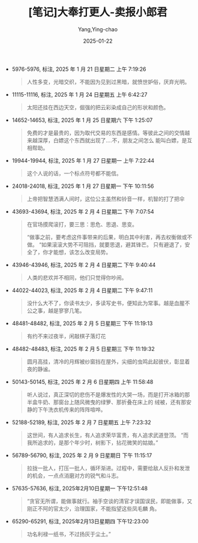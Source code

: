 :PROPERTIES:
:ID:       e627e153-ef17-427a-8eb1-897312e32c7f
:END:
#+TITLE: [笔记]大奉打更人-卖报小郎君
#+AUTHOR: Yang,Ying-chao
#+DATE:   2025-01-22
#+OPTIONS:  ^:nil H:5 num:t toc:2 \n:nil ::t |:t -:t f:t *:t tex:t d:(HIDE) tags:not-in-toc
#+STARTUP:  align nodlcheck oddeven lognotestate
#+SEQ_TODO: TODO(t) INPROGRESS(i) WAITING(w@) | DONE(d) CANCELED(c@)
#+LANGUAGE: en
#+TAGS:     noexport(n)
#+EXCLUDE_TAGS: noexport
#+FILETAGS:#+FILETAGS: :dafengdageng:note:ireader:#+FILETAGS: :dafengdageng:note:ireader:#+FILETAGS: :dafengdageng:note:ireader:#+FILETAGS: :dafengdageng:note:ireader:#+FILETAGS: :dafengdageng:note:ireader:#+FILETAGS: :dafengdageng:note:ireader:#+FILETAGS: :dafengdageng:note:ireader:#+FILETAGS: :dafengdageng:note:ireader:#+FILETAGS: :dafengdageng:note:ireader:#+FILETAGS: :dafengdageng:note:ireader:#+FILETAGS: :dafengdageng:note:ireader:#+FILETAGS: :dafengdageng:note:ireader:#+FILETAGS: :dafengdageng:note:ireader:#+FILETAGS: :dafengdageng:note:ireader:#+FILETAGS: :dafengdageng:note:ireader: :dafengdageng:note:ireader:

- 5976-5976, 标注, 2025 年 1 月 21 日星期二 上午 7:19:26
  # note_md5: 40843825b06e4fc97b607a1c33e448a9
  # note_md5: 390173ae460ed8774240c7e6ad2431ba
  # note_md5: 35fc9475348fa558999b86c28d080eaa
  # note_md5: cef8602b5da91e86aad21f04622ba7fd
  # note_md5: 4b5d721d566a6dc1ccc47ff13f007ab6
  # note_md5: bdcb80af0b063faf1149cb46118553b5
  #+BEGIN_QUOTE
  人性多变，光暗交织，不能因为见到过黑暗，就愤世妒俗，厌弃光明。
  #+END_QUOTE

- 11115-11116, 标注, 2025 年 1 月 24 日星期五 上午 6:42:27
  # note_md5: 855019bba3e1e099fe9ea7766b04c878
  #+BEGIN_QUOTE
  太阳还挂在西边天空，倔强的把云彩染成自己的形状和颜色。
  #+END_QUOTE

- 14652-14653, 标注, 2025 年 1 月 25 日星期六 下午 1:25:07
  # note_md5: b6e5f99558e432175172bb9eb431932f
  #+BEGIN_QUOTE
  免费的才是最贵的，因为取代交易的东西是感情。等彼此之间的交情越来越深厚，白嫖这个东西就出现了….不，朋友之间怎么
  能叫白嫖，是互相帮助。
  #+END_QUOTE

- 19944-19944, 标注, 2025 年 1 月 27 日星期一 上午 7:22:44
  # note_md5: abff615944426c352522c697a2767dc3
  #+BEGIN_QUOTE
  这个人说的话，一个标点符号都不能信。
  #+END_QUOTE

- 24018-24018, 标注, 2025 年 1 月 27 日星期一 下午 10:11:56
  # note_md5: bbca639658bca6b8bda0b95e79b60013
  # note_md5: 87f66975c8830ec8367a1f5ece07d2b3
  #+BEGIN_QUOTE
  上帝把智慧洒满人间时，这位公主虽然和铃音一样，机智的打了把伞
  #+END_QUOTE

- 43693-43694, 标注, 2025 年 2 月 4 日星期二 下午 7:07:54
  # note_md5: e0fd64ca6803779d3d3d395881ab9760
  # note_md5: 279294a572930b645e14f2b8d2571ba0
  # note_md5: 6865f73e1d5155595ef1479490c32322
  #+BEGIN_QUOTE
  在官场摸爬滚打，要三思：思危、思退、思变。

  “做事之前，要考虑这件事带来的后果，明白其中利害，再去权衡做或不做。 “如果滚滚大势不可阻挡，就要思退，避其锋芒。
  只有避退了，安全了，你才能想，该怎么改变局势。
  #+END_QUOTE

- 43946-43946, 标注, 2025 年 2 月 4 日星期二 下午 9:40:44
  # note_md5: 3cbdde2c52a41992f63a589835466945
  #+BEGIN_QUOTE
  人类的悲欢并不相同，他们只觉得你吵闹。
  #+END_QUOTE

- 44022-44023, 标注, 2025 年 2 月 4 日星期二 下午 9:47:11
  # note_md5: befb3b1bd0208cf26deed9bc58a01b8c
  #+BEGIN_QUOTE
  没什么大不了，你读书太少，多读写史书，便知此为常事。越是血腥不公之事，越是寥寥几笔。
  #+END_QUOTE

- 48481-48482, 标注, 2025 年 2 月 5 日星期三 下午 11:19:13
  # note_md5: 53749808cbc90c323c839fb272d0b4e8
  #+BEGIN_QUOTE
  有约不来过夜半，闲敲棋子落灯花
  #+END_QUOTE

- 48482-48483, 标注, 2025 年 2 月 5 日星期三 下午 11:19:32
  # note_md5: 485d0ab0a3049ef61bf9bd5e863d6ff3
  #+BEGIN_QUOTE
  圆月高挂，清冷的月辉被纱窗挡在屋外，尖细的虫鸣此起彼伏，彰显着夜的静谧。
  #+END_QUOTE

- 50143-50145, 标注, 2025 年 2 月 6 日星期四 上午 11:58:48
  # note_md5: a992e0d2c860c79e3ad17493f9c2733c
  #+BEGIN_QUOTE
  听人说过，真正深切的悲伤不是爆发性的大哭一场，而是打开冰箱的那半盒牛奶、那窗台上随风微曳的绿箩、那折叠在床上的
  绒被，还有那安静的下午洗衣机传来的阵阵喧哗。
  #+END_QUOTE

- 52188-52189, 标注, 2025 年 2 月 7 日星期五 上午 7:23:32
  # note_md5: 35f6d79266d3bdeb1e1076b93ba0e092
  #+BEGIN_QUOTE
  这世间，有人追求长生，有人追求荣华富贵，有人追求武道登顶。 “而我所追求的，是那个年少时，树影下，拈花微笑的姑娘。”
  #+END_QUOTE

- 56789-56790, 标注, 2025 年 2 月 9 日星期日 下午 11:15:17
  # note_md5: e8e6603a00324be10105713da72bb175
  #+BEGIN_QUOTE
  拉拢一批人，打压一批人，循环渐进。过程中，需要给敌人反扑和发泄的机会，一点点消磨对方的锐气和斗志。
  #+END_QUOTE

- 57635-57636, 标注, 2025年2月10日星期一 下午12:51:48
  # note_md5: 074c0bb92ff0ffcf99d61fd6bc7560ef
  #+BEGIN_QUOTE
  “贪官无所谓，能做事就行。袖手空谈的清官才误国误民，即能做事，又刚正不阿的官太少，治理国家，不能指望这些凤毛麟
  角。
  #+END_QUOTE

- 65290-65291, 标注, 2025年2月13日星期四 下午12:23:00
  # note_md5: 80e5a255e945449ee1686da670512ebb
  #+BEGIN_QUOTE
  功名利禄一纸书，不过扬灰于尘土。”
  #+END_QUOTE
